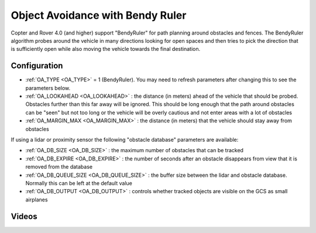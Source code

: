 .. _common-oa-bendyruler:

=================================
Object Avoidance with Bendy Ruler
=================================

..  youtube:: E0KYLpXnD1A
    :width: 100%

Copter and Rover 4.0 (and higher) support "BendyRuler" for path planning around obstacles and fences.  The BendyRuler algorithm probes around the vehicle in many directions looking for open spaces and then tries to pick the direction that is sufficiently open while also moving the vehicle towards the final destination.

.. image:: ../../../images/oa-bendy-ruler.png
    :width: 450px

Configuration
-------------

-  :ref:`OA_TYPE <OA_TYPE>` = 1 (BendyRuler).  You may need to refresh parameters after changing this to see the parameters below.
-  :ref:`OA_LOOKAHEAD <OA_LOOKAHEAD>` : the distance (in meters) ahead of the vehicle that should be probed.  Obstacles further than this far away will be ignored.  This should be long enough that the path around obstacles can be "seen" but not too long or the vehicle will be overly cautious and not enter areas with a lot of obstacles
-  :ref:`OA_MARGIN_MAX <OA_MARGIN_MAX>` : the distance (in meters) that the vehicle should stay away from obstacles

If using a lidar or proximity sensor the following "obstacle database" parameters are available:

- :ref:`OA_DB_SIZE <OA_DB_SIZE>` : the maximum number of obstacles that can be tracked
- :ref:`OA_DB_EXPIRE <OA_DB_EXPIRE>` : the number of seconds after an obstacle disappears from view that it is removed from the database
- :ref:`OA_DB_QUEUE_SIZE <OA_DB_QUEUE_SIZE>` : the buffer size between the lidar and obstacle database.  Normally this can be left at the default value
- :ref:`OA_DB_OUTPUT <OA_DB_OUTPUT>` : controls whether tracked objects are visible on the GCS as small airplanes

Videos
------

..  youtube:: SPu0a23FGKc
    :width: 100%
